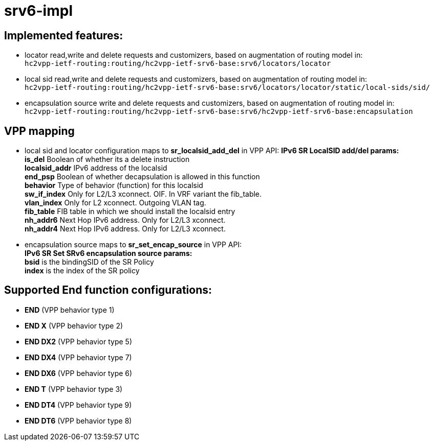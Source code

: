= srv6-impl

== Implemented features:

- locator read,write and delete requests and customizers,
  based on augmentation of routing model in: +
  `hc2vpp-ietf-routing:routing/hc2vpp-ietf-srv6-base:srv6/locators/locator`
- local sid read,write and delete requests and customizers,
  based on augmentation of routing model in: +
  `hc2vpp-ietf-routing:routing/hc2vpp-ietf-srv6-base:srv6/locators/locator/static/local-sids/sid/`
- encapsulation source write and delete requests and customizers,
  based on augmentation of routing model in: +
  `hc2vpp-ietf-routing:routing/hc2vpp-ietf-srv6-base:srv6/hc2vpp-ietf-srv6-base:encapsulation`

== VPP mapping

- local sid and locator configuration maps to *sr_localsid_add_del* in VPP API:
  *IPv6 SR LocalSID add/del params:* +
      *is_del* Boolean of whether its a delete instruction +
      *localsid_addr* IPv6 address of the localsid +
      *end_psp* Boolean of whether decapsulation is allowed in this function +
      *behavior* Type of behavior (function) for this localsid +
      *sw_if_index* Only for L2/L3 xconnect. OIF. In VRF variant the fib_table. +
      *vlan_index* Only for L2 xconnect. Outgoing VLAN tag. +
      *fib_table*  FIB table in which we should install the localsid entry +
      *nh_addr6* Next Hop IPv6 address. Only for L2/L3 xconnect. +
      *nh_addr4* Next Hop IPv6 address. Only for L2/L3 xconnect. +
- encapsulation source maps to *sr_set_encap_source* in VPP API: +
  *IPv6 SR Set SRv6 encapsulation source params:* +
      *bsid* is the bindingSID of the SR Policy +
      *index* is the index of the SR policy


== Supported End function configurations:

- *END* (VPP behavior type 1)
- *END X* (VPP behavior type 2)
- *END DX2* (VPP behavior type 5)
- *END DX4* (VPP behavior type 7)
- *END DX6* (VPP behavior type 6)
- *END T* (VPP behavior type 3)
- *END DT4* (VPP behavior type 9)
- *END DT6* (VPP behavior type 8)

